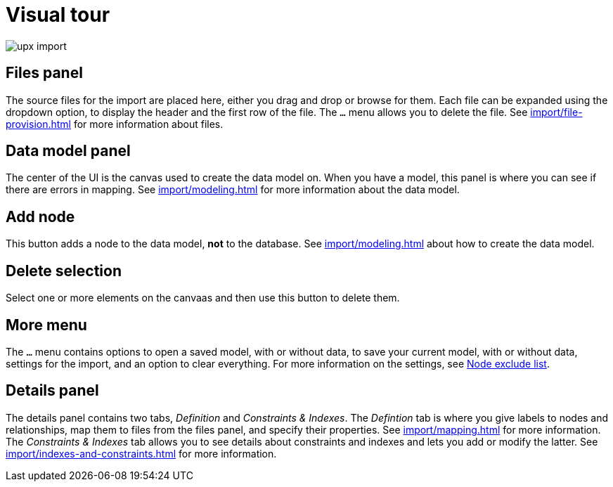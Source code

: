 [[Overview]]
:description: This section provides an overview of the Import user interface.
= Visual tour

[.shadow]
image::upx-import.png[]

== Files panel

The source files for the import are placed here, either you drag and drop or browse for them.
Each file can be expanded using the dropdown option, to display the header and the first row of the file.
The `...` menu allows you to delete the file.
See xref:import/file-provision.adoc[] for more information about files.

== Data model panel

The center of the UI is the canvas used to create the data model on.
When you have a model, this panel is where you can see if there are errors in mapping.
See xref:import/modeling.adoc[] for more information about the data model.

== Add node

This button adds a node to the data model, **not** to the database.
See xref:import/modeling.adoc[] about how to create the data model.

== Delete selection

Select one or more elements on the canvaas and then use this button to delete them.

== More menu

The `...` menu contains options to open a saved model, with or without data, to save your current model, with or without data, settings for the import, and an option to clear everything.
For more information on the settings, see xref:import/mapping.adoc#exclude-list[Node exclude list].

== Details panel

The details panel contains two tabs, _Definition_ and _Constraints & Indexes_.
The _Defintion_ tab is where you give labels to nodes and relationships, map them to files from the files panel, and specify their properties.
See xref:import/mapping.adoc[] for more information.
The _Constraints & Indexes_ tab allows you to see details about constraints and indexes and lets you add or modify the latter.
See xref:import/indexes-and-constraints.adoc[] for more information.